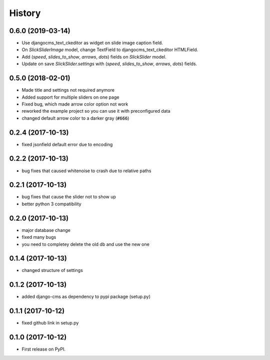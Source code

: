 .. :changelog:

History
-------

0.6.0 (2019-03-14)
++++++++++++++++++

* Use djangocms_text_ckeditor as widget on slide image caption field.
* On `SlickSliderImage` model, change TextField to djangocms_text_ckeditor HTMLField.
* Add (`speed`, `slides_to_show`, `arrows`, `dots`) fields on `SlickSlider` model.
* Update on save `SlickSlider.settings` with (`speed`, `slides_to_show`, `arrows`, `dots`) fields.


0.5.0 (2018-02-01)
++++++++++++++++++

* Made title and settings not required anymore
* Added support for multiple sliders on one page
* Fixed bug, which made arrow color option not work
* reworked the example project so you can use it with preconfigured data
* changed default arrow color to a darker gray (:code:`#666`)

0.2.4 (2017-10-13)
++++++++++++++++++

* fixed jsonfield default error due to encoding


0.2.2 (2017-10-13)
++++++++++++++++++

* bug fixes that caused whitenoise to crash due to relative paths


0.2.1 (2017-10-13)
++++++++++++++++++

* bug fixes that cause the slider not to show up
* better python 3 compatibility

0.2.0 (2017-10-13)
++++++++++++++++++

* major database change
* fixed many bugs
* you need to completey delete the old db and use the new one


0.1.4 (2017-10-13)
++++++++++++++++++

* changed structure of settings


0.1.2 (2017-10-13)
++++++++++++++++++

* added django-cms as dependency to pypi package (setup.py)


0.1.1 (2017-10-12)
++++++++++++++++++

* fixed github link in setup.py

0.1.0 (2017-10-12)
++++++++++++++++++

* First release on PyPI.
